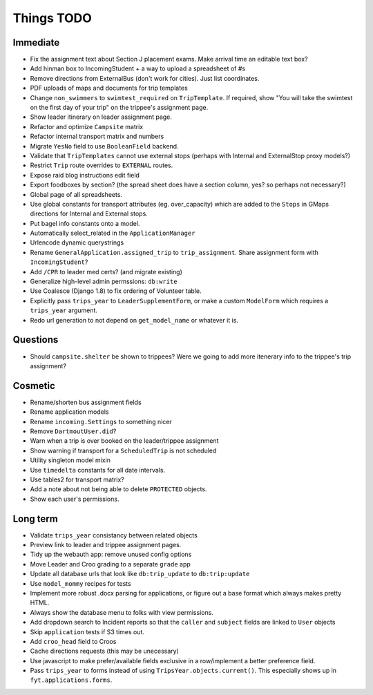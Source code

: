 Things TODO
===========

Immediate
---------
* Fix the assignment text about Section J placement exams. Make arrival time an editable text box?
* Add hinman box to IncomingStudent + a way to upload a spreadsheet of #s
* Remove directions from ExternalBus (don't work for cities). Just list coordinates.
* PDF uploads of maps and documents for trip templates
* Change ``non_swimmers`` to ``swimtest_required`` on ``TripTemplate``. If required, show "You will take  the swimtest on the first day of your trip" on the trippee's assignment page.
* Show leader itinerary on leader assignment page.
* Refactor and optimize ``Campsite`` matrix
* Refactor internal transport matrix and numbers
* Migrate ``YesNo`` field to use ``BooleanField`` backend.
* Validate that ``TripTemplates`` cannot use external stops (perhaps with Internal and ExternalStop proxy models?)
* Restrict ``Trip`` route overrides to ``EXTERNAL`` routes.
* Expose raid blog instructions edit field
* Export foodboxes by section? (the spread sheet does have a section column, yes? so perhaps not necessary?)
* Global page of all spreadsheets.
* Use global constants for transport attributes (eg. over_capacity) which are added to the ``Stops`` in GMaps directions for Internal and External stops.
* Put bagel info constants onto a model.
* Automatically select_related in the ``ApplicationManager``
* Urlencode dynamic querystrings
* Rename ``GeneralApplication.assigned_trip`` to ``trip_assignment``. Share assignment form with ``IncomingStudent``?
* Add ``/CPR`` to leader med certs? (and migrate existing)
* Generalize high-level admin permssions: ``db:write``
* Use Coalesce (Django 1.8) to fix ordering of Volunteer table.
* Explicitly pass ``trips_year`` to ``LeaderSupplementForm``, or make a custom ``ModelForm`` which requires a ``trips_year`` argument.
* Redo url generation to not depend on ``get_model_name`` or whatever it is.

Questions
---------
* Should ``campsite.shelter`` be shown to trippees? Were we going to add more itenerary info to the trippee's trip assignment?

Cosmetic
--------
* Rename/shorten bus assignment fields
* Rename application models
* Rename ``incoming.Settings`` to something nicer
* Remove ``DartmoutUser.did``?
* Warn when a trip is over booked on the leader/trippee assignment 
* Show warning if transport for a ``ScheduledTrip`` is not scheduled
* Utility singleton model mixin
* Use ``timedelta`` constants for all date intervals.
* Use tables2 for transport matrix?
* Add a note about not being able to delete ``PROTECTED`` objects.
* Show each user's permissions.

Long term
---------
* Validate ``trips_year`` consistancy between related objects
* Preview link to leader and trippee assignment pages.
* Tidy up the webauth app: remove unused config options
* Move Leader and Croo grading to a separate ``grade`` app
* Update all database urls that look like ``db:trip_update`` to ``db:trip:update``
* Use ``model_mommy`` recipes for tests
* Implement more robust .docx parsing for applications, or figure out a base format which always makes pretty HTML.
* Always show the database menu to folks with view permissions.
* Add dropdown search to Incident reports so that the ``caller`` and ``subject`` fields are linked to ``User`` objects
* Skip ``application`` tests if S3 times out.
* Add ``croo_head`` field to Croos
* Cache directions requests (this may be unecessary)
* Use javascript to make prefer/available fields exclusive in a row/implement a better preference field.
* Pass ``trips_year`` to forms instead of using ``TripsYear.objects.current()``. This especially shows up in ``fyt.applications.forms``.


.. todolist::

